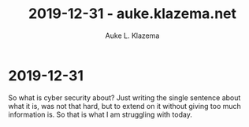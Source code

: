 #+TITLE: 2019-12-31 - auke.klazema.net
#+AUTHOR: Auke L. Klazema

* 2019-12-31

So what is cyber security about? Just writing the single sentence about what it is, was not that hard, but to extend on it without giving too much information is. So that is what I am struggling with today.
